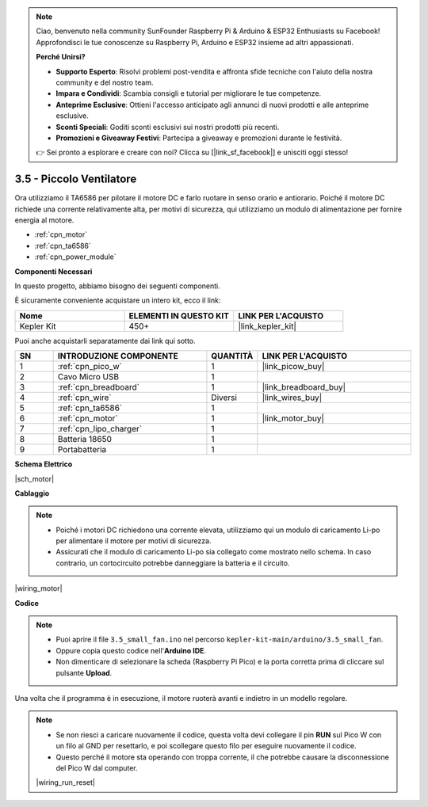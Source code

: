 .. note::

    Ciao, benvenuto nella community SunFounder Raspberry Pi & Arduino & ESP32 Enthusiasts su Facebook! Approfondisci le tue conoscenze su Raspberry Pi, Arduino e ESP32 insieme ad altri appassionati.

    **Perché Unirsi?**

    - **Supporto Esperto**: Risolvi problemi post-vendita e affronta sfide tecniche con l'aiuto della nostra community e del nostro team.
    - **Impara e Condividi**: Scambia consigli e tutorial per migliorare le tue competenze.
    - **Anteprime Esclusive**: Ottieni l'accesso anticipato agli annunci di nuovi prodotti e alle anteprime esclusive.
    - **Sconti Speciali**: Goditi sconti esclusivi sui nostri prodotti più recenti.
    - **Promozioni e Giveaway Festivi**: Partecipa a giveaway e promozioni durante le festività.

    👉 Sei pronto a esplorare e creare con noi? Clicca su [|link_sf_facebook|] e unisciti oggi stesso!

.. _ar_motor:

3.5 - Piccolo Ventilatore
============================
Ora utilizziamo il TA6586 per pilotare il motore DC e farlo ruotare in senso orario e antiorario. 
Poiché il motore DC richiede una corrente relativamente alta, per motivi di sicurezza, 
qui utilizziamo un modulo di alimentazione per fornire energia al motore.

* :ref:`cpn_motor`
* :ref:`cpn_ta6586`
* :ref:`cpn_power_module`

**Componenti Necessari**

In questo progetto, abbiamo bisogno dei seguenti componenti.

È sicuramente conveniente acquistare un intero kit, ecco il link:

.. list-table::
    :widths: 20 20 20
    :header-rows: 1

    *   - Nome	
        - ELEMENTI IN QUESTO KIT
        - LINK PER L'ACQUISTO
    *   - Kepler Kit	
        - 450+
        - |link_kepler_kit|

Puoi anche acquistarli separatamente dai link qui sotto.

.. list-table::
    :widths: 5 20 5 20
    :header-rows: 1

    *   - SN
        - INTRODUZIONE COMPONENTE	
        - QUANTITÀ
        - LINK PER L'ACQUISTO

    *   - 1
        - :ref:`cpn_pico_w`
        - 1
        - |link_picow_buy|
    *   - 2
        - Cavo Micro USB
        - 1
        - 
    *   - 3
        - :ref:`cpn_breadboard`
        - 1
        - |link_breadboard_buy|
    *   - 4
        - :ref:`cpn_wire`
        - Diversi
        - |link_wires_buy|
    *   - 5
        - :ref:`cpn_ta6586`
        - 1
        - 
    *   - 6
        - :ref:`cpn_motor`
        - 1
        - |link_motor_buy| 
    *   - 7
        - :ref:`cpn_lipo_charger`
        - 1
        -  
    *   - 8
        - Batteria 18650
        - 1
        -  
    *   - 9
        - Portabatteria
        - 1
        - 

**Schema Elettrico**

|sch_motor|

**Cablaggio**

.. note::

    * Poiché i motori DC richiedono una corrente elevata, utilizziamo qui un modulo di caricamento Li-po per alimentare il motore per motivi di sicurezza.
    * Assicurati che il modulo di caricamento Li-po sia collegato come mostrato nello schema. In caso contrario, un cortocircuito potrebbe danneggiare la batteria e il circuito.


|wiring_motor|



**Codice**

.. note::

   * Puoi aprire il file ``3.5_small_fan.ino`` nel percorso ``kepler-kit-main/arduino/3.5_small_fan``. 
   * Oppure copia questo codice nell'**Arduino IDE**.
   * Non dimenticare di selezionare la scheda (Raspberry Pi Pico) e la porta corretta prima di cliccare sul pulsante **Upload**.


.. raw:: html
    
    <iframe src=https://create.arduino.cc/editor/sunfounder01/26d75a18-6b91-40f4-80ab-f2cdf58644ac/preview?embed style="height:510px;width:100%;margin:10px 0" frameborder=0></iframe>

Una volta che il programma è in esecuzione, il motore ruoterà avanti e indietro in un modello regolare.


.. note::

    * Se non riesci a caricare nuovamente il codice, questa volta devi collegare il pin **RUN** sul Pico W con un filo al GND per resettarlo, e poi scollegare questo filo per eseguire nuovamente il codice.
    * Questo perché il motore sta operando con troppa corrente, il che potrebbe causare la disconnessione del Pico W dal computer. 

    |wiring_run_reset|
